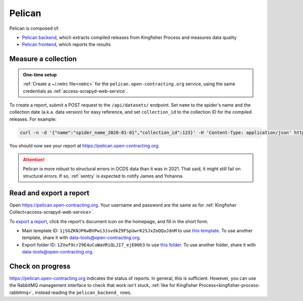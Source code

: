 Pelican
=======

Pelican is composed of:

-  `Pelican backend <https://pelican-backend.readthedocs.io/en/latest/>`__, which extracts compiled releases from Kingfisher Process and measures data quality
-  `Pelican frontend <https://pelican-frontend.readthedocs.io/en/latest/>`__, which reports the results

.. seealso::

   `Pelican frontend's web API documentation <https://pelican.open-contracting.org/api/swagger-ui/>`__

Measure a collection
--------------------

.. admonition:: One-time setup

   :ref:`Create a ~/.netrc file<netrc>` for the ``pelican.open-contracting.org`` service, using the same credentials as :ref:`access-scrapyd-web-service`.

To create a report, submit a POST request to the ``/api/datasets/`` endpoint. Set ``name`` to the spider's name and the collection date (a.k.a. data version) for easy reference, and set ``collection_id`` to the collection ID for the compiled releases. For example:

.. code-block:: bash

   curl -n -d '{"name":"spider_name_2020-01-01","collection_id":123}' -H 'Content-Type: application/json' https://pelican.open-contracting.org/api/datasets/

You should now see your report at https://pelican.open-contracting.org.

.. attention::

   Pelican is more robust to structural errors in OCDS data than it was in 2021. That said, it might still fail on structural errors. If so, :ref:`sentry` is expected to notify James and Yohanna.

Read and export a report
------------------------

Open https://pelican.open-contracting.org. Your username and password are the same as for :ref:`Kingfisher Collect<access-scrapyd-web-service>`.

To `export a report <https://pelican-frontend.readthedocs.io/en/latest/export.html>`__, click the report's document icon on the homepage, and fill in the short form.

-  Main template ID: ``1jSGZKNJP6wBVPwi3JsvdkZ9FSpUwrK2SJxZoQQuJdnM`` to use `this template <https://docs.google.com/document/d/1jSGZKNJP6wBVPwi3JsvdkZ9FSpUwrK2SJxZoQQuJdnM/edit>`__. To use another template, share it with data-tools@open-contracting.org.
-  Export folder ID: ``1ZVwf9cr29E4uCuWaVRiQLJI7_ejE00h3`` to use `this folder <https://drive.google.com/drive/folders/1ZVwf9cr29E4uCuWaVRiQLJI7_ejE00h3>`__. To use another folder, share it with data-tools@open-contracting.org.

Check on progress
-----------------

https://pelican.open-contracting.org indicates the status of reports. In general, this is sufficient. However, you can use the RabbitMQ management interface to check that work isn't stuck, :ref:`like for Kingfisher Process<kingfisher-process-rabbitmq>`, instead reading the ``pelican_backend_`` rows.
